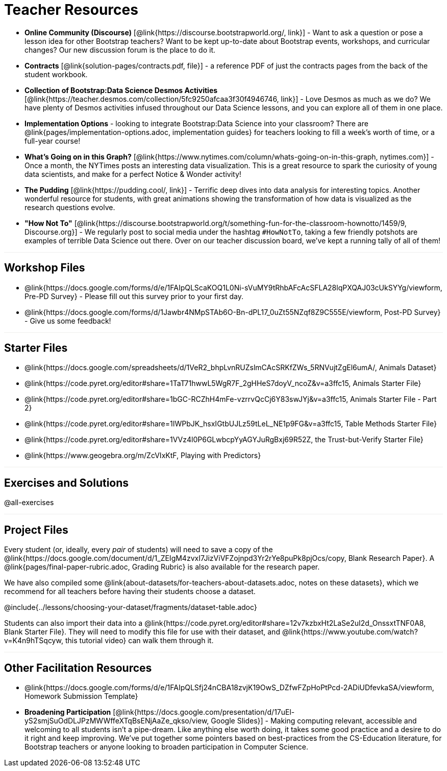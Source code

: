 = Teacher Resources

++++
<style>
.sect1 { border-top: 1px solid #efefed; }
</style>
++++

- *Online Community (Discourse)* [@link{https://discourse.bootstrapworld.org/, link}] - Want to ask a question or pose a lesson idea for other Bootstrap teachers? Want to be kept up-to-date about Bootstrap events, workshops, and curricular changes? Our new discussion forum is the place to do it.

- *Contracts* [@link{solution-pages/contracts.pdf, file}] - a reference PDF of just the contracts pages from the back of the student workbook.

- *Collection of Bootstrap:Data Science Desmos Activities* [@link{https://teacher.desmos.com/collection/5fc9250afcaa3f30f4946746, link}] - Love Desmos as much as we do? We have plenty of Desmos activities infused throughout our Data Science lessons, and you can explore all of them in one place.

- *Implementation Options* - looking to integrate Bootstrap:Data Science into your classroom? There are @link{pages/implementation-options.adoc, implementation guides} for teachers looking to fill a week's worth of time, or a full-year course!

- *What's Going on in this Graph?* [@link{https://www.nytimes.com/column/whats-going-on-in-this-graph, nytimes.com}] - Once a month, the NYTimes posts an interesting data visualization. This is a great resource to spark the curiosity of young data scientists, and make for a perfect Notice &amp; Wonder activity!

- *The Pudding* [@link{https://pudding.cool/, link}] - Terrific deep dives into data analysis for interesting topics. Another wonderful resource for students, with great animations showing the transformation of how data is visualized as the research questions evolve.

- *"How Not To"* [@link{https://discourse.bootstrapworld.org/t/something-fun-for-the-classroom-hownotto/1459/9, Discourse.org}] - We regularly post to social media under the hashtag `#HowNotTo`, taking a few friendly potshots are examples of terrible Data Science out there. Over on our teacher discussion board, we've kept a running tally of all of them!

== Workshop Files
- @link{https://docs.google.com/forms/d/e/1FAIpQLScaKOQ1L0Ni-sVuMY9tRhbAFcAcSFLA28lqPXQAJ03cUkSYYg/viewform, Pre-PD Survey} - Please fill out this survey prior to your first day.
- @link{https://docs.google.com/forms/d/1Jawbr4NMpSTAb6O-Bn-dPL17_0uZt55NZqf8Z9C555E/viewform, Post-PD Survey} - Give us some feedback!

== Starter Files
- @link{https://docs.google.com/spreadsheets/d/1VeR2_bhpLvnRUZslmCAcSRKfZWs_5RNVujtZgEl6umA/, Animals Dataset}
- @link{https://code.pyret.org/editor#share=1TaT71hwwL5WgR7F_2gHHeS7doyV_ncoZ&v=a3ffc15, Animals Starter File}
- @link{https://code.pyret.org/editor#share=1bGC-RCZhH4mFe-vzrrvQcCj6Y83swJYj&v=a3ffc15, Animals Starter File - Part 2}
- @link{https://code.pyret.org/editor#share=1IWPbJK_hsxIGtbUJLz59tLeL_NE1p9FG&v=a3ffc15, Table Methods Starter File}
- @link{https://code.pyret.org/editor#share=1VVz4l0P6GLwbcpYyAGYJuRgBxj69R52Z, the Trust-but-Verify Starter File}
- @link{https://www.geogebra.org/m/ZcVIxKtF, Playing with Predictors}

== Exercises and Solutions
@all-exercises

== Project Files

Every student (or, ideally, every __pair__ of students) will need to save a copy of the @link{https://docs.google.com/document/d/1_ZEIgM4zvxI7JizViVFZojnpd3Yr2rYe8puPk8pjOcs/copy, Blank Research Paper}. A @link{pages/final-paper-rubric.adoc, Grading Rubric} is also available for the research paper.

We have also compiled some @link{about-datasets/for-teachers-about-datasets.adoc, notes on these datasets}, which we recommend for all teachers before having their students choose a dataset.

@include{../lessons/choosing-your-dataset/fragments/dataset-table.adoc}

Students can also import their data into a @link{https://code.pyret.org/editor#share=12v7kzbxHt2LaSe2uI2d_OnssxtTNF0A8, Blank Starter File}. They will need to modify this file for use with their dataset, and @link{https://www.youtube.com/watch?v=K4n9hTSqcyw, this tutorial video} can walk them through it.

== Other Facilitation Resources
- @link{https://docs.google.com/forms/d/e/1FAIpQLSfj24nCBA18zvjK19OwS_DZfwFZpHoPtPcd-2ADiUDfevkaSA/viewform, Homework Submission Template}

- *Broadening Participation* [@link{https://docs.google.com/presentation/d/17uEl-yS2smjSuOdDLJPzMWWffeXTqBsENjAaZe_qkso/view, Google Slides}] - Making computing relevant, accessible and welcoming to all students isn't a pipe-dream. Like anything else worth doing, it takes some good practice and a desire to do it right and keep improving. We've put together some pointers based on best-practices from the CS-Education literature, for Bootstrap teachers or anyone looking to broaden participation in Computer Science.
